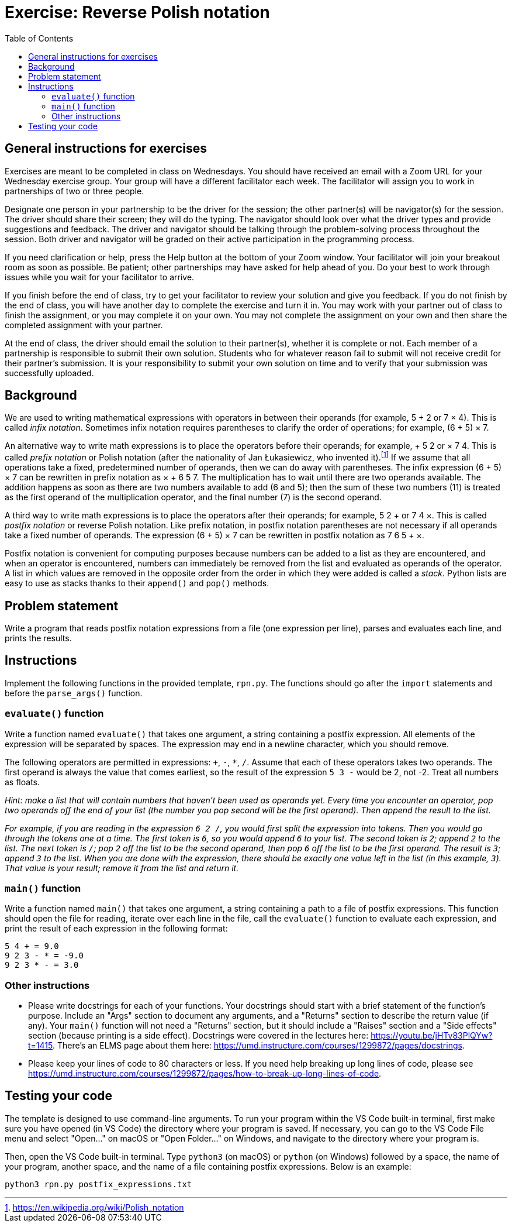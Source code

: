 = Exercise: Reverse Polish notation
:includedir: ../../../../includes
:source-highlighter: rouge
:stem:
:toc: left

== General instructions for exercises

Exercises are meant to be completed in class on Wednesdays. You should have received an email with a Zoom URL for your Wednesday exercise group. Your group will have a different facilitator each week. The facilitator will assign you to work in partnerships of two or three people.

Designate one person in your partnership to be the driver for the session; the other partner(s) will be navigator(s) for the session. The driver should share their screen; they will do the typing. The navigator should look over what the driver types and provide suggestions and feedback. The driver and navigator should be talking through the problem-solving process throughout the session. Both driver and navigator will be graded on their active participation in the programming process.

If you need clarification or help, press the Help button at the bottom of your Zoom window. Your facilitator will join your breakout room as soon as possible. Be patient; other partnerships may have asked for help ahead of you. Do your best to work through issues while you wait for your facilitator to arrive.

If you finish before the end of class, try to get your facilitator to review your solution and give you feedback. If you do not finish by the end of class, you will have another day to complete the exercise and turn it in. You may work with your partner out of class to finish the assignment, or you may complete it on your own. You may not complete the assignment on your own and then share the completed assignment with your partner.

At the end of class, the driver should email the solution to their partner(s), whether it is complete or not. Each member of a partnership is responsible to submit their own solution. Students who for whatever reason fail to submit will not receive credit for their partner's submission. It is your responsibility to submit your own solution on time and to verify that your submission was successfully uploaded.

== Background

We are used to writing mathematical expressions with operators in between their operands (for example, 5 + 2 or 7 × 4). This is called _infix notation_. Sometimes infix notation requires parentheses to clarify the order of operations; for example, (6 + 5) × 7.

An alternative way to write math expressions is to place the operators before their operands; for example, + 5 2 or × 7 4. This is called _prefix notation_ or Polish notation (after the nationality of Jan Łukasiewicz, who invented it).footnote:[https://en.wikipedia.org/wiki/Polish_notation] If we assume that all operations take a fixed, predetermined number of operands, then we can do away with parentheses. The infix expression (6 + 5) × 7 can be rewritten in prefix notation as × + 6 5 7. The multiplication has to wait until there are two operands available. The addition happens as soon as there are two numbers available to add (6 and 5); then the sum of these two numbers (11) is treated as the first operand of the multiplication operator, and the final number (7) is the second operand.

A third way to write math expressions is to place the operators after their operands; for example, 5 2 + or 7 4 ×. This is called _postfix notation_ or reverse Polish notation. Like prefix notation, in postfix notation parentheses are not necessary if all operands take a fixed number of operands. The expression (6 + 5) × 7 can be rewritten in postfix notation as 7 6 5 + ×.

Postfix notation is convenient for computing purposes because numbers can be added to a list as they are encountered, and when an operator is encountered, numbers can immediately be removed from the list and evaluated as operands of the operator. A list in which values are removed in the opposite order from the order in which they were added is called a _stack_. Python lists are easy to use as stacks thanks to their `append()` and `pop()` methods.

== Problem statement

Write a program that reads postfix notation expressions from a file (one expression per line), parses and evaluates each line, and prints the results.

== Instructions

Implement the following functions in the provided template, `rpn.py`. The functions should go after the `import` statements and before the `parse_args()` function.

=== `evaluate()` function

Write a function named `evaluate()` that takes one argument, a string containing a postfix expression. All elements of the expression will be separated by spaces. The expression may end in a newline character, which you should remove.

The following operators are permitted in expressions: `+`, `-`, `*`, `/`. Assume that each of these operators takes two operands. The first operand is always the value that comes earliest, so the result of the expression `5 3 -` would be 2, not -2. Treat all numbers as floats.

__Hint: make a list that will contain numbers that haven't been used as operands yet. Every time you encounter an operator, pop two operands off the end of your list (the number you pop second will be the first operand). Then append the result to the list.__

__For example, if you are reading in the expression `6 2 /`, you would first split the expression into tokens. Then you would go through the tokens one at a time. The first token is `6`, so you would append `6` to your list. The second token is `2`; append `2` to the list. The next token is `/`; pop `2` off the list to be the second operand, then pop `6` off the list to be the first operand. The result is `3`; append `3` to the list. When you are done with the expression, there should be exactly one value left in the list (in this example, `3`). That value is your result; remove it from the list and return it.__

=== `main()` function

Write a function named `main()` that takes one argument, a string containing a path to a file of postfix expressions. This function should open the file for reading, iterate over each line in the file, call the `evaluate()` function to evaluate each expression, and print the result of each expression in the following format:

----
5 4 + = 9.0
9 2 3 - * = -9.0
9 2 3 * - = 3.0
----

=== Other instructions

* Please write docstrings for each of your functions. Your docstrings should start with a brief statement of the function's purpose. Include an "Args" section to document any arguments, and a "Returns" section to describe the return value (if any). Your `main()` function will not need a "Returns" section, but it should include a "Raises" section and a "Side effects" section (because printing is a side effect). Docstrings were covered in the lectures here: https://youtu.be/jHTv83PlQYw?t=1415. There's an ELMS page about them here: https://umd.instructure.com/courses/1299872/pages/docstrings.

* Please keep your lines of code to 80 characters or less. If you need help breaking up long lines of code, please see https://umd.instructure.com/courses/1299872/pages/how-to-break-up-long-lines-of-code.

== Testing your code

The template is designed to use command-line arguments. To run your program within the VS Code built-in terminal, first make sure you have opened (in VS Code) the directory where your program is saved. If necessary, you can go to the VS Code File menu and select "Open..." on macOS or "Open Folder..." on Windows, and navigate to the directory where your program is.

Then, open the VS Code built-in terminal. Type `python3` (on macOS) or `python` (on Windows) followed by a space, the name of your program, another space, and the name of a file containing postfix expressions. Below is an example:

----
python3 rpn.py postfix_expressions.txt
----
